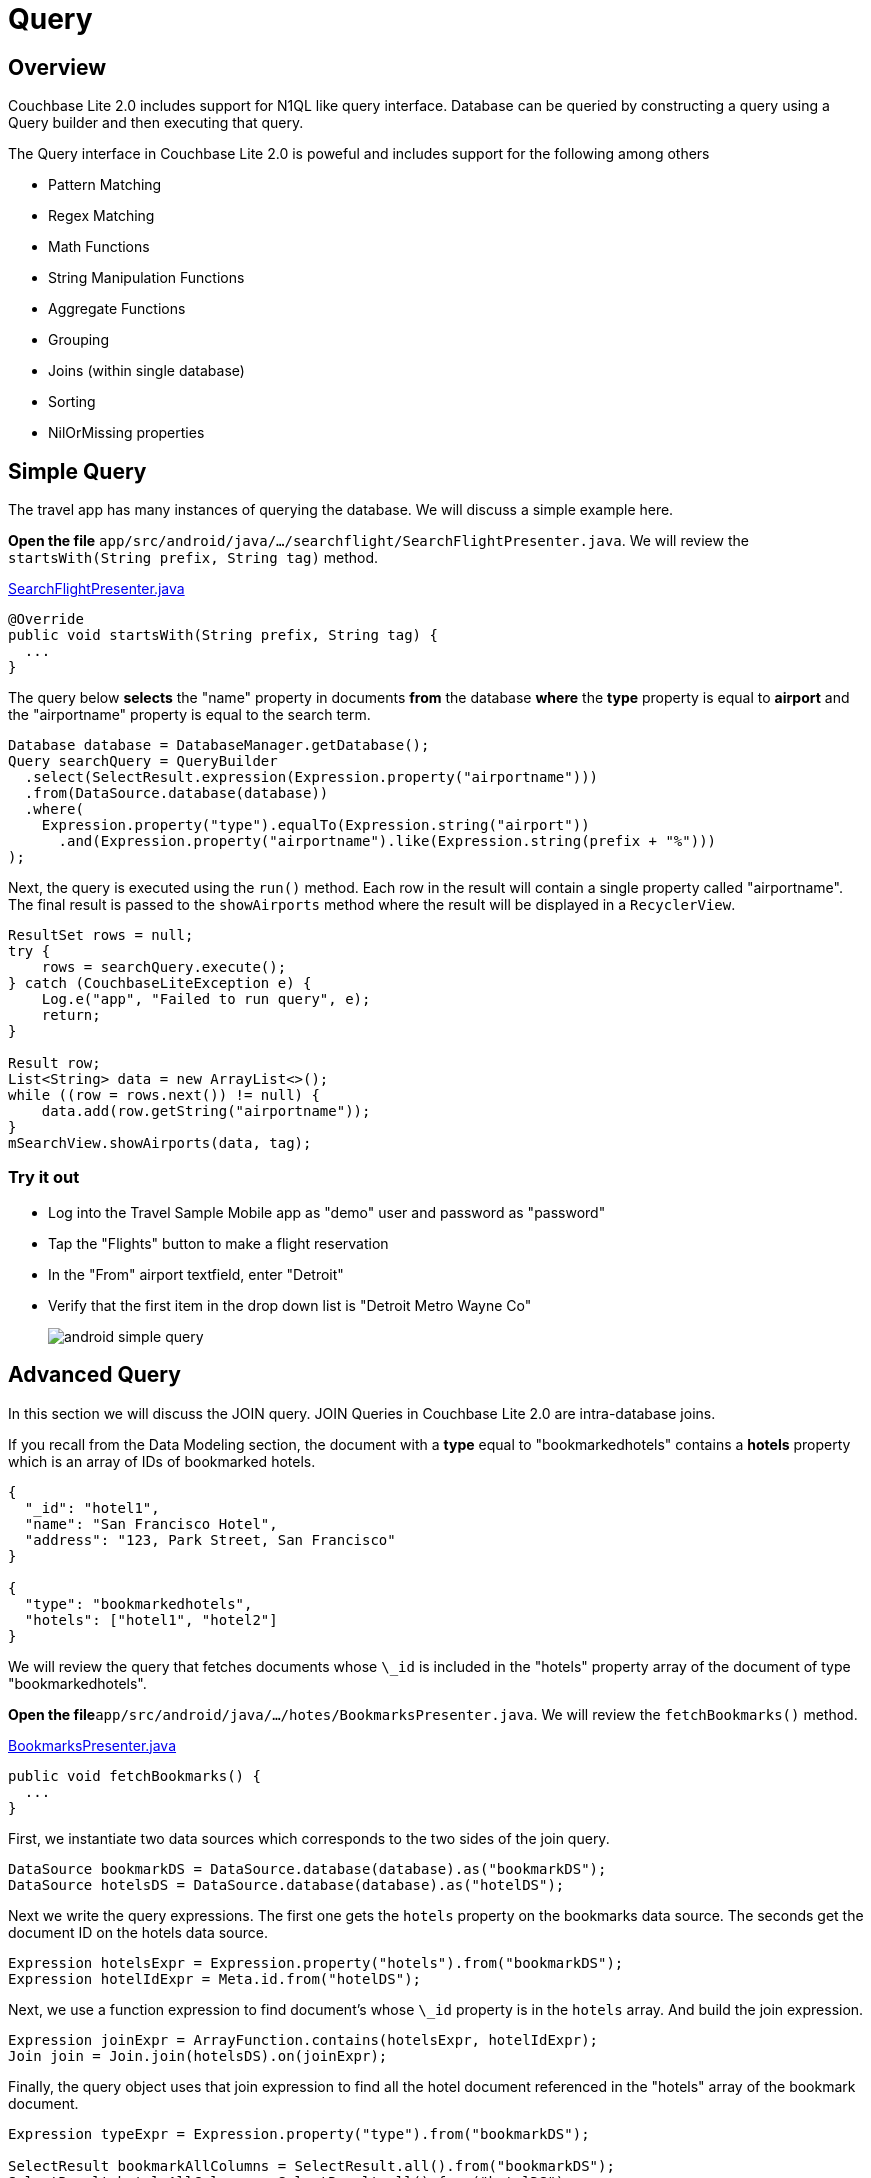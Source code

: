 = Query
:source-language: java

== Overview

Couchbase Lite 2.0 includes support for N1QL like query interface.
Database can be queried by constructing a query using a Query builder and then executing that query. 

The Query interface in Couchbase Lite 2.0 is poweful and includes support for the following among others

- Pattern Matching
- Regex Matching
- Math Functions
- String Manipulation Functions
- Aggregate Functions
- Grouping
- Joins (within single database)
- Sorting
- NilOrMissing properties

== Simple Query

The travel app has many instances of querying the database.
We will discuss a simple example here. 

*Open the file* ``app/src/android/java/.../searchflight/SearchFlightPresenter.java``.
We will review the `startsWith(String prefix, String tag)` method. 

https://github.com/couchbaselabs/mobile-travel-sample/blob/master/android/app/src/main/java/com/couchbase/travelsample/searchflight/SearchFlightPresenter.java#L53[SearchFlightPresenter.java]

[source,java]
----

@Override
public void startsWith(String prefix, String tag) {
  ...
}
----

The query below *selects* the "name" property in documents *from* the database *where* the *type* property is equal to *airport* and the "airportname" property is equal to the search term. 

[source,java]
----

Database database = DatabaseManager.getDatabase();
Query searchQuery = QueryBuilder
  .select(SelectResult.expression(Expression.property("airportname")))
  .from(DataSource.database(database))
  .where(
    Expression.property("type").equalTo(Expression.string("airport"))
      .and(Expression.property("airportname").like(Expression.string(prefix + "%")))
);
----

Next, the query is executed using the `run()` method.
Each row in the result will contain a single property called "airportname". The final result is passed to the `showAirports` method where the result will be displayed in a ``RecyclerView``. 

[source,java]
----

ResultSet rows = null;
try {
    rows = searchQuery.execute();
} catch (CouchbaseLiteException e) {
    Log.e("app", "Failed to run query", e);
    return;
}

Result row;
List<String> data = new ArrayList<>();
while ((row = rows.next()) != null) {
    data.add(row.getString("airportname"));
}
mSearchView.showAirports(data, tag);
----

=== Try it out

* Log into the Travel Sample Mobile app as "demo" user and password as "password" 
* Tap the "Flights" button to make a flight reservation 
* In the "From" airport textfield, enter "Detroit" 
* Verify that the first item in the drop down list is "Detroit Metro Wayne Co" 
+
image::https://cl.ly/0b3q2T2t1R1J/android-simple-query.gif[]

== Advanced Query

In this section we will discuss the JOIN query.
JOIN Queries in Couchbase Lite 2.0 are intra-database joins. 

If you recall from the Data Modeling section, the document with a *type* equal to "bookmarkedhotels" contains a *hotels* property which is an array of IDs of bookmarked hotels. 

[source,json]
----
{
  "_id": "hotel1",
  "name": "San Francisco Hotel",
  "address": "123, Park Street, San Francisco"
}

{
  "type": "bookmarkedhotels",
  "hotels": ["hotel1", "hotel2"]
}
----

We will review the query that fetches documents whose `\_id` is included in the "hotels" property array of the document of type "bookmarkedhotels". 

*Open the file*``app/src/android/java/.../hotes/BookmarksPresenter.java``.
We will review the `fetchBookmarks()` method. 

https://github.com/couchbaselabs/mobile-travel-sample/blob/master/android/app/src/main/java/com/couchbase/travelsample/bookmarks/BookmarksPresenter.java#L32[BookmarksPresenter.java]

[source,java]
----

public void fetchBookmarks() {
  ...
}
----

First, we instantiate two data sources which corresponds to the two sides of the join query. 

[source,java]
----
DataSource bookmarkDS = DataSource.database(database).as("bookmarkDS");
DataSource hotelsDS = DataSource.database(database).as("hotelDS");
----

Next we write the query expressions.
The first one gets the `hotels` property on the bookmarks data source.
The seconds get the document ID on the hotels data source. 

[source,java]
----
Expression hotelsExpr = Expression.property("hotels").from("bookmarkDS");
Expression hotelIdExpr = Meta.id.from("hotelDS");
----

Next, we use a function expression to find document's whose `\_id` property is in the `hotels` array.
And build the join expression. 

[source,java]
----
Expression joinExpr = ArrayFunction.contains(hotelsExpr, hotelIdExpr);
Join join = Join.join(hotelsDS).on(joinExpr);
----

Finally, the query object uses that join expression to find all the hotel document referenced in the "hotels" array of the bookmark document. 

[source,java]
----
Expression typeExpr = Expression.property("type").from("bookmarkDS");

SelectResult bookmarkAllColumns = SelectResult.all().from("bookmarkDS");
SelectResult hotelsAllColumns = SelectResult.all().from("hotelDS");

Query query = QueryBuilder
  .select(bookmarkAllColumns, hotelsAllColumns)
  .from(bookmarkDS)
  .join(join)
  .where(typeExpr.equalTo(Expression.string("bookmarkedhotels")));
----

And we use the `execute()` method to get the results back pass them on to the view. 

[source,java]
----
query.addChangeListener(new QueryChangeListener() {
    @Override
    public void changed(QueryChange change) {
        ResultSet rows = change.getRows();

        List<Map<String, Object>> data = new ArrayList<>();
        Result row = null;
        while((row = rows.next()) != null) {
            Map<String, Object> properties = new HashMap<>();
            properties.put("name", row.getDictionary("hotelDS").getString("name"));
            properties.put("address", row.getDictionary("hotelDS").getString("address"));
            properties.put("id", row.getDictionary("hotelDS").getString("id"));
            data.add(properties);
        }
        mBookmarksView.showBookmarks(data);
    }
});

try {
    query.execute();
} catch (CouchbaseLiteException e) {
    e.printStackTrace();
}
----

=== Try it out

* Log into the Travel Sample Mobile app as "Guest" user by selecting "Proceed as Guest" 
* Tap on "Hotels"" button 
* In the "Description" text field, enter "pets" 
* In the "Location" text field, enter "London" 
* Verify that you see the "Novotel London West" listed 
* Swipe left to "bookmark" the hotel 
* Tap "Cancel" button 
* Verify that the Novatel hotel that you bookmarked earlier shows up in the list
+
image::https://cl.ly/3r243s1K2600/android-advanced-query.gif[]
